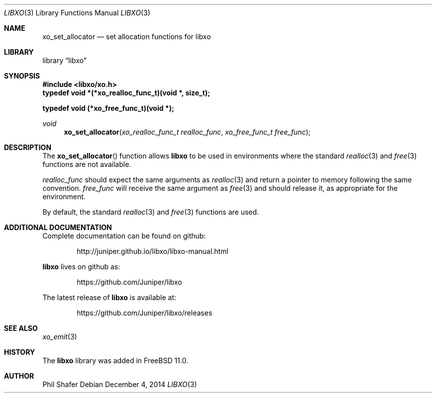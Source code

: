 .\" #
.\" # Copyright (c) 2014, Juniper Networks, Inc.
.\" # All rights reserved.
.\" # This SOFTWARE is licensed under the LICENSE provided in the
.\" # ../Copyright file. By downloading, installing, copying, or 
.\" # using the SOFTWARE, you agree to be bound by the terms of that
.\" # LICENSE.
.\" # Phil Shafer, July 2014
.\" 
.Dd December 4, 2014
.Dt LIBXO 3
.Os
.Sh NAME
.Nm xo_set_allocator
.Nd set allocation functions for libxo
.Sh LIBRARY
.Lb libxo
.Sh SYNOPSIS
.In libxo/xo.h
.Sy typedef void *(*xo_realloc_func_t)(void *, size_t);
.Pp
.Sy typedef void (*xo_free_func_t)(void *);
.Ft void
.Fn xo_set_allocator "xo_realloc_func_t realloc_func" "xo_free_func_t free_func"
.Sh DESCRIPTION
The
.Fn xo_set_allocator
function allows
.Nm libxo
to be used in environments
where the standard
.Xr realloc 3
and
.Xr free 3
functions are not available.
.Pp
.Fa realloc_func
should expect the same arguments as
.Xr realloc 3
and return
a pointer to memory following the same convention.
.Fa free_func
will receive the same argument as
.Xr free 3
and should release it, as appropriate for the environment.
.Pp
By default, the standard
.Xr realloc 3
and
.Xr free 3
functions are used.
.Sh ADDITIONAL DOCUMENTATION
Complete documentation can be found on github:
.Bd -literal -offset indent
http://juniper.github.io/libxo/libxo-manual.html
.Ed
.Pp
.Nm libxo
lives on github as:
.Bd -literal -offset indent
https://github.com/Juniper/libxo
.Ed
.Pp
The latest release of
.Nm libxo
is available at:
.Bd -literal -offset indent
https://github.com/Juniper/libxo/releases
.Ed
.Sh SEE ALSO
.Xr xo_emit 3
.Sh HISTORY
The
.Nm libxo
library was added in
.Fx 11.0 .
.Sh AUTHOR
Phil Shafer
